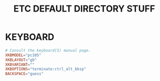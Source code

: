 #+TITLE: ETC DEFAULT DIRECTORY STUFF
#+PROPERTY: header-args :cache yes
#+PROPERTY: header-args+ :mkdirp yes
#+PROPERTY: header-args+ :tangle-mode (identity #o644)
#+PROPERTY: header-args+ :results silent
#+PROPERTY: header-args+ :padline no

* KEYBOARD

#+BEGIN_SRC conf :tangle /sudo::/etc/default/keyboard
# Consult the keyboard(5) manual page.
XKBMODEL="pc105"
XKBLAYOUT="gb"
XKBVARIANT=""
XKBOPTIONS="terminate:ctrl_alt_bksp"
BACKSPACE="guess"
#+END_SRC
